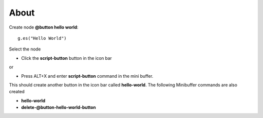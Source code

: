 About
=====

Create node **@button hello world**::

  g.es("Hello World")

Select the node 

* Click the **script-button** button in the icon bar 

or 

* Press ALT+X and enter **script-button** command in the mini buffer.

This should create another button in the icon bar called **hello-world**. The following Minibuffer commands are also created

* **hello-world**

* **delete-@button-hello-world-button**
